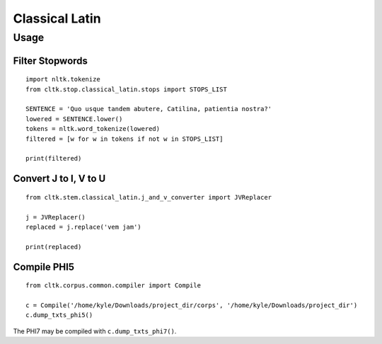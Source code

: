 Classical Latin
************************


Usage
===================

Filter Stopwords
----------------

::

   import nltk.tokenize
   from cltk.stop.classical_latin.stops import STOPS_LIST

   SENTENCE = 'Quo usque tandem abutere, Catilina, patientia nostra?'
   lowered = SENTENCE.lower()
   tokens = nltk.word_tokenize(lowered)
   filtered = [w for w in tokens if not w in STOPS_LIST]
   
   print(filtered)
   
Convert J to I, V to U
----------------------

::

   from cltk.stem.classical_latin.j_and_v_converter import JVReplacer

   j = JVReplacer()
   replaced = j.replace('vem jam')

   print(replaced)

Compile PHI5
------------

::

   from cltk.corpus.common.compiler import Compile

   c = Compile('/home/kyle/Downloads/project_dir/corps', '/home/kyle/Downloads/project_dir')
   c.dump_txts_phi5()

The PHI7 may be compiled with ``c.dump_txts_phi7()``.


.. H3 -- Subsection
   ----------------

.. H4 -- Subsubsection
   +++++++++++++++++++

